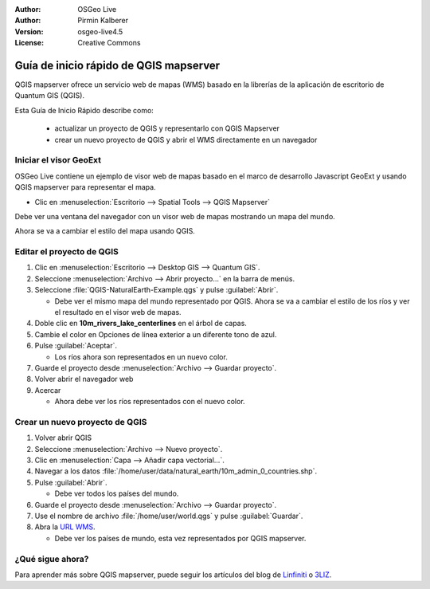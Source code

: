 :Author: OSGeo Live
:Author: Pirmin Kalberer
:Version: osgeo-live4.5
:License: Creative Commons

.. _qgis_mapserver-quickstart:
 
.. image:: ../../images/project_logos/logo-qgis_mapserver.png
  :scale: 100 %
  :alt: project logo
  :align: right

***************************************
Guía de inicio rápido de QGIS mapserver
***************************************

QGIS mapserver ofrece un servicio web de mapas (WMS) basado en la librerías de la aplicación de escritorio de Quantum GIS (QGIS).

Esta Guía de Inicio Rápido describe como:

  * actualizar un proyecto de QGIS y representarlo con QGIS Mapserver
  * crear un nuevo proyecto de QGIS y abrir el WMS directamente en un navegador

Iniciar el visor GeoExt
=======================

OSGeo Live contiene un ejemplo de visor web de mapas basado en el marco de desarrollo Javascript
GeoExt y usando QGIS mapserver para representar el mapa.

* Clic en :menuselection:`Escritorio --> Spatial Tools --> QGIS Mapserver`

Debe ver una ventana del navegador con un visor web de mapas mostrando un mapa del mundo.
   
.. image:: ../../images/screenshots/800x600/qgis_mapserver_browser.jpg

Ahora se va a cambiar el estilo del mapa usando QGIS.


Editar el proyecto de QGIS
==========================

#. Clic en :menuselection:`Escritorio --> Desktop GIS --> Quantum GIS`.

#. Seleccione :menuselection:`Archivo --> Abrir proyecto...` en la barra de menús.

#. Seleccione :file:`QGIS-NaturalEarth-Example.qgs` y pulse :guilabel:`Abrir`.

   * Debe ver el mismo mapa del mundo representado por QGIS.
     Ahora se va a cambiar el estilo de los ríos y ver el resultado en el visor web de mapas.

#. Doble clic en **10m_rivers_lake_centerlines** en el árbol de capas.

#. Cambie el color en Opciones de línea exterior a un diferente tono de azul.

#. Pulse :guilabel:`Aceptar`.

   * Los ríos ahora son representados en un nuevo color.

#. Guarde el proyecto desde :menuselection:`Archivo --> Guardar proyecto`.

#. Volver abrir el navegador web

#. Acercar

   * Ahora debe ver los ríos representados con el nuevo color.


Crear un nuevo proyecto de QGIS
===============================

#. Volver abrir QGIS

#. Seleccione :menuselection:`Archivo --> Nuevo proyecto`.

#. Clic en :menuselection:`Capa --> Añadir capa vectorial...`.

#. Navegar a los datos :file:`/home/user/data/natural_earth/10m_admin_0_countries.shp`.

#. Pulse :guilabel:`Abrir`.

   * Debe ver todos los países del mundo.

#. Guarde el proyecto desde :menuselection:`Archivo --> Guardar proyecto`.

#. Use el nombre de archivo :file:`/home/user/world.qgs` y pulse :guilabel:`Guardar`.

#. Abra la `URL WMS <http://localhost/cgi-bin/qgis_mapserv?map=/home/user/world.qgs&SERVICE=WMS&VERSION=1.3.0&REQUEST=GetMap&BBOX=-91.901820,-180.000000,83.633800,180.000000&CRS=EPSG:4326&WIDTH=722&HEIGHT=352&LAYERS=10m_admin_0_countries&STYLES=default&FORMAT=image/png&DPI=96&TRANSPARENT=true>`_.

   * Debe ver los países de mundo, esta vez representados por QGIS mapserver.


¿Qué sigue ahora?
=================

Para aprender más sobre QGIS mapserver, puede seguir los artículos del blog de  `Linfiniti <http://linfiniti.com/2010/08/qgis-mapserver-a-wms-server-for-the-masses/>`_ o `3LIZ <http://www.3liz.com/blog/rldhont/index.php/2010/12/03/355-qgis-mapserver-an-wysiwyg-open-source-wms-server>`_.
